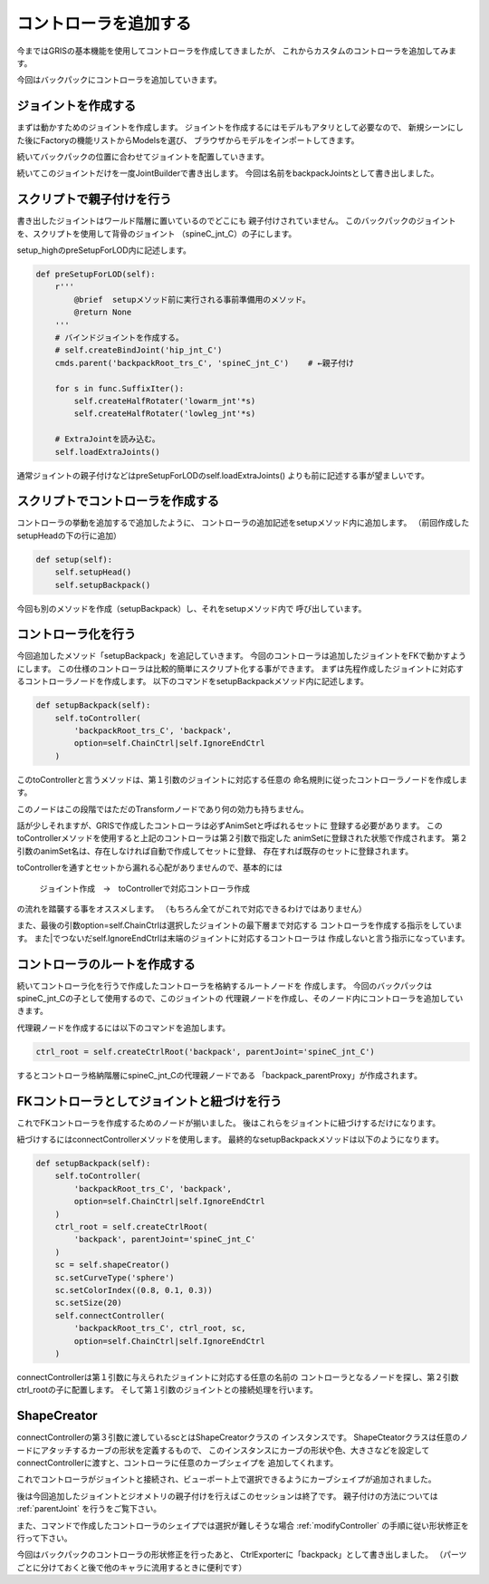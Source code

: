 コントローラを追加する
===============================

今まではGRISの基本機能を使用してコントローラを作成してきましたが、
これからカスタムのコントローラを追加してみます。


今回はバックパックにコントローラを追加していきます。

ジョイントを作成する
-------------------------

まずは動かすためのジョイントを作成します。
ジョイントを作成するにはモデルもアタリとして必要なので、
新規シーンにした後にFactoryの機能リストからModelsを選び、
ブラウザからモデルをインポートしてきます。

.. image:: ../img/quickStart_factory/037.png
    :width: 400

続いてバックパックの位置に合わせてジョイントを配置していきます。

.. image:: ../img/quickStart_factory/038.png
    :width: 400

続いてこのジョイントだけを一度JointBuilderで書き出します。
今回は名前をbackpackJointsとして書き出しました。

.. image:: ../img/quickStart_factory/039.png
    :width: 400


スクリプトで親子付けを行う
-------------------------------

書き出したジョイントはワールド階層に置いているのでどこにも
親子付けされていません。
このバックパックのジョイントを、スクリプトを使用して背骨のジョイント
（spineC_jnt_C）の子にします。


setup_highのpreSetupForLOD内に記述します。

.. code-block:: python

    def preSetupForLOD(self):
        r'''
            @brief  setupメソッド前に実行される事前準備用のメソッド。
            @return None
        '''
        # バインドジョイントを作成する。
        # self.createBindJoint('hip_jnt_C')
        cmds.parent('backpackRoot_trs_C', 'spineC_jnt_C')    # ←親子付け

        for s in func.SuffixIter():
            self.createHalfRotater('lowarm_jnt'*s)
            self.createHalfRotater('lowleg_jnt'*s)

        # ExtraJointを読み込む。
        self.loadExtraJoints()

通常ジョイントの親子付けなどはpreSetupForLODのself.loadExtraJoints()
よりも前に記述する事が望ましいです。


スクリプトでコントローラを作成する
------------------------------------

コントローラの挙動を追加するで追加したように、
コントローラの追加記述をsetupメソッド内に追加します。
（前回作成したsetupHeadの下の行に追加）

.. code-block:: python

    def setup(self):
        self.setupHead()
        self.setupBackpack()

今回も別のメソッドを作成（setupBackpack）し、それをsetupメソッド内で
呼び出しています。


コントローラ化を行う
-----------------------
今回追加したメソッド「setupBackpack」を追記していきます。
今回のコントローラは追加したジョイントをFKで動かすようにします。
この仕様のコントローラは比較的簡単にスクリプト化する事ができます。
まずは先程作成したジョイントに対応するコントローラノードを作成します。
以下のコマンドをsetupBackpackメソッド内に記述します。

.. code-block:: python

    def setupBackpack(self):
        self.toController(
            'backpackRoot_trs_C', 'backpack',
            option=self.ChainCtrl|self.IgnoreEndCtrl
        )

このtoControllerと言うメソッドは、第１引数のジョイントに対応する任意の
命名規則に従ったコントローラノードを作成します。


このノードはこの段階ではただのTransformノードであり何の効力も持ちません。


話が少しそれますが、GRISで作成したコントローラは必ずAnimSetと呼ばれるセットに
登録する必要があります。
このtoControllerメソッドを使用すると上記のコントローラは第２引数で指定した
animSetに登録された状態で作成されます。
第２引数のanimSet名は、存在しなければ自動で作成してセットに登録、
存在すれば既存のセットに登録されます。

.. image:: ../img/quickStart_factory/040.png
    :width: 400
    
toControllerを通すとセットから漏れる心配がありませんので、基本的には

    ジョイント作成　→　toControllerで対応コントローラ作成

の流れを踏襲する事をオススメします。
（もちろん全てがこれで対応できるわけではありません）


また、最後の引数option=self.ChainCtrlは選択したジョイントの最下層まで対応する
コントローラを作成する指示をしています。
また|でつないだself.IgnoreEndCtrlは末端のジョイントに対応するコントローラは
作成しないと言う指示になっています。



コントローラのルートを作成する
----------------------------------------------
続いてコントローラ化を行うで作成したコントローラを格納するルートノードを
作成します。
今回のバックパックはspineC_jnt_Cの子として使用するので、このジョイントの
代理親ノードを作成し、そのノード内にコントローラを追加していきます。


代理親ノードを作成するには以下のコマンドを追加します。

.. code-block:: python

    ctrl_root = self.createCtrlRoot('backpack', parentJoint='spineC_jnt_C')

するとコントローラ格納階層にspineC_jnt_Cの代理親ノードである
「backpack_parentProxy」が作成されます。


.. image:: ../img/quickStart_factory/041.png
    :width: 400
    

FKコントローラとしてジョイントと紐づけを行う
-----------------------------------------------------------
これでFKコントローラを作成するためのノードが揃いました。
後はこれらをジョイントに紐づけするだけになります。


紐づけするにはconnectControllerメソッドを使用します。
最終的なsetupBackpackメソッドは以下のようになります。

.. code-block:: python

    def setupBackpack(self):
        self.toController(
            'backpackRoot_trs_C', 'backpack',
            option=self.ChainCtrl|self.IgnoreEndCtrl
        )
        ctrl_root = self.createCtrlRoot(
            'backpack', parentJoint='spineC_jnt_C'
        )
        sc = self.shapeCreator()
        sc.setCurveType('sphere')
        sc.setColorIndex((0.8, 0.1, 0.3))
        sc.setSize(20)
        self.connectController(
            'backpackRoot_trs_C', ctrl_root, sc,
            option=self.ChainCtrl|self.IgnoreEndCtrl
        )

connectControllerは第１引数に与えられたジョイントに対応する任意の名前の
コントローラとなるノードを探し、第２引数ctrl_rootの子に配置します。
そして第１引数のジョイントとの接続処理を行います。


ShapeCreator
---------------
connectControllerの第３引数に渡しているscとはShapeCreatorクラスの
インスタンスです。
ShapeCteatorクラスは任意のノードにアタッチするカーブの形状を定義するもので、
このインスタンスにカーブの形状や色、大きさなどを設定して
connectControllerに渡すと、コントローラに任意のカーブシェイプを
追加してくれます。

.. image:: ../img/quickStart_factory/042.png
    :width: 400

これでコントローラがジョイントと接続され、ビューポート上で選択できるようにカーブシェイプが追加されました。


後は今回追加したジョイントとジオメトリの親子付けを行えばこのセッションは終了です。
親子付けの方法については
:ref:`parentJoint`
を行うをご覧下さい。

また、コマンドで作成したコントローラのシェイプでは選択が難しそうな場合
:ref:`modifyController`
の手順に従い形状修正を行って下さい。

.. image:: ../img/quickStart_factory/043.png
    :width: 400


今回はバックパックのコントローラの形状修正を行ったあと、
CtrlExporterに「backpack」として書き出しました。
（パーツごとに分けておくと後で他のキャラに流用するときに便利です）
